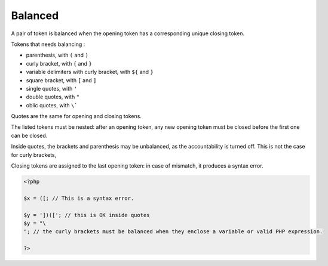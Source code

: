 .. _balanced:
.. meta::
	:description:
		Balanced: A pair of token is balanced when the opening token has a corresponding unique closing token.
	:twitter:card: summary_large_image
	:twitter:site: @exakat
	:twitter:title: Balanced
	:twitter:description: Balanced: A pair of token is balanced when the opening token has a corresponding unique closing token
	:twitter:creator: @exakat
	:twitter:image:src: https://php-dictionary.readthedocs.io/en/latest/_static/logo.png
	:og:image: https://php-dictionary.readthedocs.io/en/latest/_static/logo.png
	:og:title: Balanced
	:og:type: article
	:og:description: A pair of token is balanced when the opening token has a corresponding unique closing token
	:og:url: https://php-dictionary.readthedocs.io/en/latest/dictionary/balanced.ini.html
	:og:locale: en
.. raw:: html

	<script type="application/ld+json">{"@context":"https:\/\/schema.org","@graph":[{"@type":"WebPage","@id":"https:\/\/php-dictionary.readthedocs.io\/en\/latest\/tips\/debug_zval_dump.html","url":"https:\/\/php-dictionary.readthedocs.io\/en\/latest\/tips\/debug_zval_dump.html","name":"Balanced","isPartOf":{"@id":"https:\/\/www.exakat.io\/"},"datePublished":"Wed, 02 Jul 2025 19:32:31 +0000","dateModified":"Wed, 02 Jul 2025 19:32:31 +0000","description":"A pair of token is balanced when the opening token has a corresponding unique closing token","inLanguage":"en-US","potentialAction":[{"@type":"ReadAction","target":["https:\/\/php-dictionary.readthedocs.io\/en\/latest\/dictionary\/Balanced.html"]}]},{"@type":"WebSite","@id":"https:\/\/www.exakat.io\/","url":"https:\/\/www.exakat.io\/","name":"Exakat","description":"Smart PHP static analysis","inLanguage":"en-US"}]}</script>


Balanced
--------

A pair of token is balanced when the opening token has a corresponding unique closing token. 

Tokens that needs balancing : 

+ parenthesis, with ``(`` and ``)``
+ curly bracket, with ``{`` and ``}``
+ variable delimiters with curly bracket, with ``${`` and ``}``
+ square bracket, with ``[`` and ``]``
+ single quotes, with ``'``
+ double quotes, with ``"``
+ oblic quotes, with ``\```

Quotes are the same for opening and closing tokens. 

The listed tokens must be nested: after an opening token, any new opening token must be closed before the first one can be closed.

Inside quotes, the brackets and parenthesis may be unbalanced, as the accountability is turned off. This is not the case for curly brackets, 

Closing tokens are assigned to the last opening token: in case of mismatch, it produces a syntax error.

.. code-block:: php
   
   <?php
   
   $x = ([; // This is a syntax error.
   
   $y = '])(['; // this is OK inside quotes
   $y = "\
   "; // the curly brackets must be balanced when they enclose a variable or valid PHP expression.
   
   ?>

